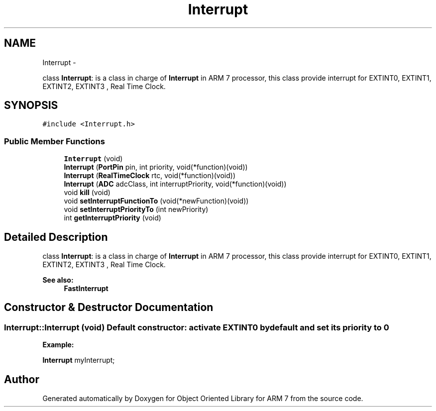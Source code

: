 .TH "Interrupt" 3 "Sun Jun 26 2011" "Version 1.100.000" "Object Oriented Library for ARM 7" \" -*- nroff -*-
.ad l
.nh
.SH NAME
Interrupt \- 
.PP
class \fBInterrupt\fP: is a class in charge of \fBInterrupt\fP in ARM 7 processor, this class provide interrupt for EXTINT0, EXTINT1, EXTINT2, EXTINT3 , Real Time Clock.  

.SH SYNOPSIS
.br
.PP
.PP
\fC#include <Interrupt.h>\fP
.SS "Public Member Functions"

.in +1c
.ti -1c
.RI "\fBInterrupt\fP (void)"
.br
.ti -1c
.RI "\fBInterrupt\fP (\fBPortPin\fP pin, int priority, void(*function)(void))"
.br
.ti -1c
.RI "\fBInterrupt\fP (\fBRealTimeClock\fP rtc, void(*function)(void))"
.br
.ti -1c
.RI "\fBInterrupt\fP (\fBADC\fP adcClass, int interruptPriority, void(*function)(void))"
.br
.ti -1c
.RI "void \fBkill\fP (void)"
.br
.ti -1c
.RI "void \fBsetInterruptFunctionTo\fP (void(*newFunction)(void))"
.br
.ti -1c
.RI "void \fBsetInterruptPriorityTo\fP (int newPriority)"
.br
.ti -1c
.RI "int \fBgetInterruptPriority\fP (void)"
.br
.in -1c
.SH "Detailed Description"
.PP 
class \fBInterrupt\fP: is a class in charge of \fBInterrupt\fP in ARM 7 processor, this class provide interrupt for EXTINT0, EXTINT1, EXTINT2, EXTINT3 , Real Time Clock. 

\fBSee also:\fP
.RS 4
\fBFastInterrupt\fP 
.RE
.PP

.SH "Constructor & Destructor Documentation"
.PP 
.SS "Interrupt::Interrupt (void)"Default constructor: activate EXTINT0 by default and set its priority to 0 
.br
 
.br
.PP
\fBExample:\fP
.br
.PP
\fBInterrupt\fP myInterrupt; 
.br
 

.SH "Author"
.PP 
Generated automatically by Doxygen for Object Oriented Library for ARM 7 from the source code.
